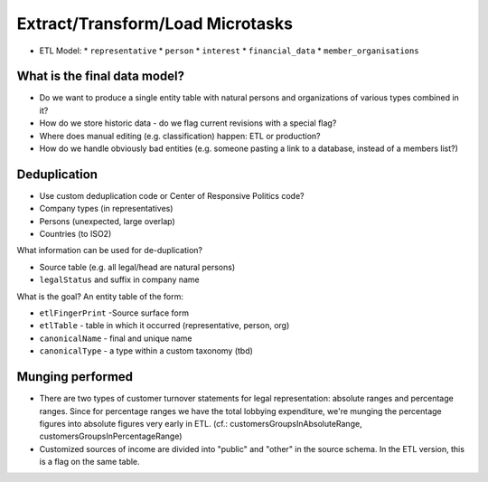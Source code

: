 Extract/Transform/Load Microtasks
=================================

* ETL Model:
  * ``representative``
  * ``person``
  * ``interest``
  * ``financial_data``
  * ``member_organisations``

What is the final data model?
-----------------------------

* Do we want to produce a single entity table with natural persons and 
  organizations of various types combined in it?
* How do we store historic data - do we flag current revisions with a 
  special flag?
* Where does manual editing (e.g. classification) happen: ETL or 
  production? 
* How do we handle obviously bad entities (e.g. someone pasting a link to
  a database, instead of a members list?)

Deduplication
-------------

* Use custom deduplication code or Center of Responsive Politics code?

* Company types (in representatives)
* Persons (unexpected, large overlap)
* Countries (to ISO2)

What information can be used for de-duplication? 

* Source table (e.g. all legal/head are natural persons)
* ``legalStatus`` and suffix in company name

What is the goal? An entity table of the form: 

* ``etlFingerPrint`` -Source surface form
* ``etlTable`` - table in which it occurred (representative, person, org)
* ``canonicalName`` - final and unique name
* ``canonicalType`` - a type within a custom taxonomy (tbd)


Munging performed
-----------------

* There are two types of customer turnover statements for legal
  representation: absolute ranges and percentage ranges. Since for
  percentage ranges we have the total lobbying expenditure, we're
  munging the percentage figures into absolute figures very early
  in ETL. (cf.: customersGroupsInAbsoluteRange,
  customersGroupsInPercentageRange)
* Customized sources of income are divided into "public" and "other"
  in the source schema. In the ETL version, this is a flag on the 
  same table.


